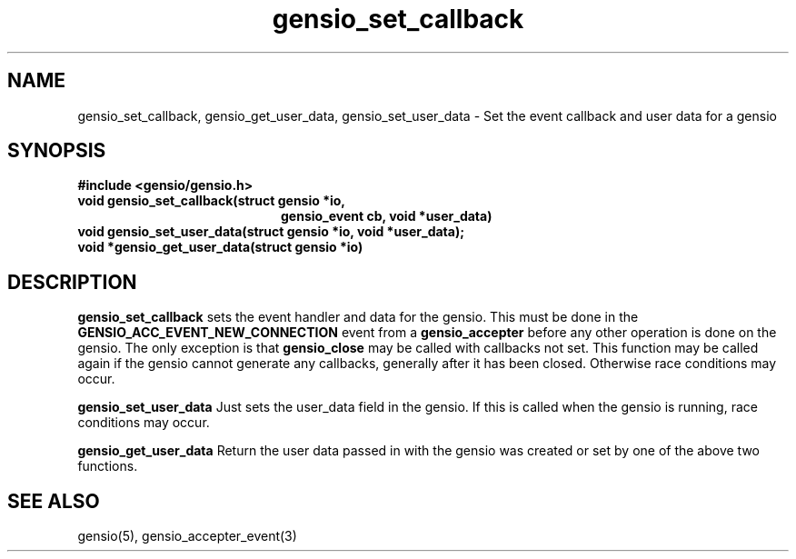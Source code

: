 .TH gensio_set_callback 3 "23 Feb 2019"
.SH NAME
gensio_set_callback, gensio_get_user_data, gensio_set_user_data
\- Set the event callback and user data for a gensio
.SH SYNOPSIS
.B #include <gensio/gensio.h>
.TP 20
.B void gensio_set_callback(struct gensio *io,
.br
.B                          gensio_event cb, void *user_data)
.PP
.TP 20
.B void gensio_set_user_data(struct gensio *io, void *user_data);
.PP
.TP 20
.B void *gensio_get_user_data(struct gensio *io)
.SH "DESCRIPTION"
.B gensio_set_callback
sets the event handler and data for the gensio.  This must be done in the
.B GENSIO_ACC_EVENT_NEW_CONNECTION
event from a
.B gensio_accepter
before any other operation is done on the gensio.
The only exception is that
.B gensio_close
may
be called with callbacks not set.  This function may be called
again if the gensio cannot generate any callbacks, generally
after it has been closed.  Otherwise race conditions may occur.

.B gensio_set_user_data
Just sets the user_data field in the gensio.  If this is called when
the gensio is running, race conditions may occur.

.B gensio_get_user_data
Return the user data passed in with the gensio was created or set
by one of the above two functions.
.SH "SEE ALSO"
gensio(5), gensio_accepter_event(3)
